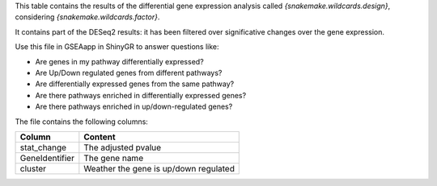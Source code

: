 This table contains the results of the differential gene expression analysis called `{snakemake.wildcards.design}`, considering `{snakemake.wildcards.factor}`.

It contains part of the DESeq2 results: it has been filtered over significative changes over the gene expression.

Use this file in GSEAapp in ShinyGR to answer questions like:

- Are genes in my pathway differentially expressed?
- Are Up/Down regulated genes from different pathways?
- Are differentially expressed genes from the same pathway?
- Are there pathways enriched in differentially expressed genes?
- Are there pathways enriched in up/down-regulated genes?

The file contains the following columns:

+----------------+---------------------------------------+
| Column         | Content                               |
+================+=======================================+
| stat_change    | The adjusted pvalue                   |
+----------------+---------------------------------------+
| GeneIdentifier | The gene name                         |
+----------------+---------------------------------------+
| cluster        | Weather the gene is up/down regulated |
+----------------+---------------------------------------+
